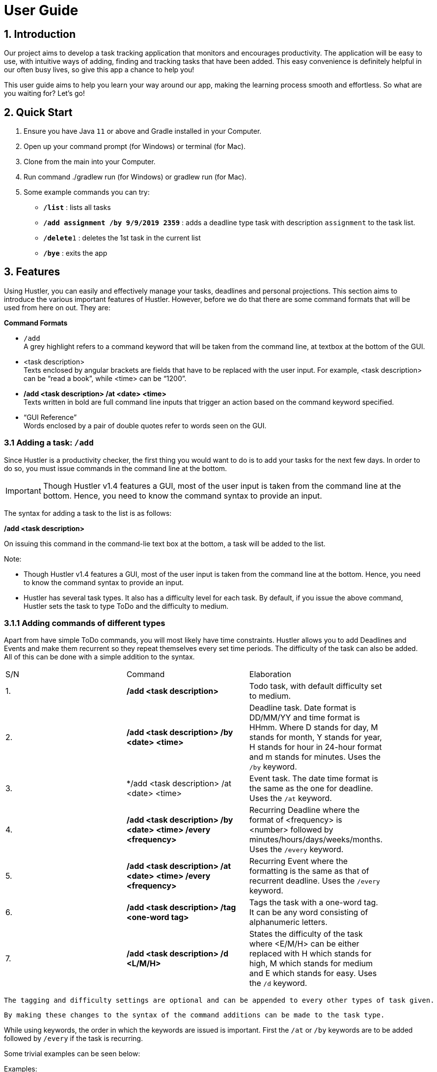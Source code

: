 = User Guide

== 1. Introduction
Our project aims to develop a task tracking application that monitors and encourages productivity. The application will be easy to use, with intuitive ways of adding, finding and tracking tasks that have been added. This easy convenience is definitely helpful in our often busy lives, so give this app a chance to help you!

This user guide aims to help you learn your way around our app, making the learning process smooth and effortless. So what are you waiting for? Let's go!

== 2. Quick Start  

  1. Ensure you have Java `11` or above and Gradle installed in your Computer.
  2. Open up your command prompt (for Windows) or terminal (for Mac). 
  3. Clone from the main into your Computer.
  4. Run command ./gradlew run (for Windows) or gradlew run (for Mac).
  5. Some example commands you can try:

* *`/list`* : lists all tasks
* **`/add assignment /by 9/9/2019 2359`** : adds a deadline type task with description `assignment` to the task list.
* **`/delete`**`1` : deletes the 1st task in the current list
* *`/bye`* : exits the app
 
== 3. Features

Using Hustler, you can easily and effectively manage your tasks, deadlines and personal projections. This section aims to introduce the various important features of Hustler. However, before we do that there are some command formats that will be used from here on out. They are:


*Command Formats*

* `/add` +
  A grey highlight refers to a command keyword that will be taken from the command line, at textbox at the bottom of the GUI.

* <task description> +
  Texts enclosed by angular brackets are fields that have to be replaced with the user input. For example, <task description> can be “read a book”, while <time> can be “1200”.
  
* */add <task description> /at <date> <time>* +
  Texts written in bold are full command line inputs that trigger an action based on the command keyword specified.
  
* “GUI Reference” +
  Words enclosed by a pair of double quotes refer to words seen on the GUI.

=== 3.1 Adding a task: `/add`

Since Hustler is a productivity checker, the first thing you would want to do is to add your tasks for the next few days. In order to do so, you must issue commands in the command line at the bottom.

ifdef::env-github[]
:tip-caption: :bulb:
:note-caption: :information_source:
:important-caption: :heavy_exclamation_mark:
:caution-caption: :fire:
:warning-caption: :warning:
endif::[]

IMPORTANT: Though Hustler v1.4 features a GUI, most of the user input is taken from the command line at the bottom. Hence, you need to know the command syntax to provide an input.


The syntax for adding a task to the list is as follows:

*/add <task description>*

On issuing this command in the command-lie text box at the bottom, a task will be added to the list.

Note:

* Though Hustler v1.4 features a GUI, most of the user input is taken from the command line at the bottom. Hence, you need to know the command syntax to provide an input.

* Hustler has several task types. It also has a difficulty level for each task. By default, if you issue the above command, Hustler sets the task to type ToDo and the difficulty to medium. 

=== 3.1.1	Adding commands of different types

Apart from have simple ToDo commands, you will most likely have time constraints. Hustler allows you to add Deadlines and Events and make them recurrent so they repeat themselves every set time periods. The difficulty of the task can also be added. All of this can be done with a simple addition to the syntax.

// tag::base-alt[]
[width="90"]
|===

| S/N | Command | Elaboration

| 1. | */add <task description>* | Todo task, with default difficulty set to medium.

| 2. | */add <task description> /by <date> <time>* | Deadline task. Date format is DD/MM/YY and time format is HHmm. Where D stands for day, M stands for month, Y stands for year, H stands for hour in 24-hour format and m stands for minutes. Uses the `/by` keyword.

| 3. | */add <task description> /at <date> <time> | Event task. The date time format is the same as the one for deadline. Uses the `/at` keyword.

| 4. | */add <task description> /by <date> <time> /every <frequency>* | Recurring Deadline where the format of <frequency> is <number> followed by minutes/hours/days/weeks/months. Uses the `/every` keyword.

| 5. | */add <task description> /at <date> <time> /every <frequency>* | Recurring Event where the formatting is the same as that of recurrent deadline. Uses the `/every` keyword.

| 6. | */add <task description> /tag <one-word tag>* | Tags the task with a one-word tag. It can be any word consisting of alphanumeric letters.

| 7. | */add <task description> /d <L/M/H>* | States the difficulty of the task where <E/M/H> can be either replaced with H which stands for high, M which stands for medium and E which stands for easy. Uses the `/d` keyword.

|===
// end::base-alt[]

----
The tagging and difficulty settings are optional and can be appended to every other types of task given. 
----

----
By making these changes to the syntax of the command additions can be made to the task type.
----

While using keywords, the order in which the keywords are issued is important. First the `/at` or `/by` keywords are to be added followed by `/every` if the task is recurring. 

Some trivial examples can be seen below:
  
Examples:

*	 */add read book* (ToDo)
*	 */add Homework /by 8/8/2019 2359* (Deadline)
*	 */add Lab report /by 13/8/2019 1700 /every 1 weeks* (Recurring Deadline)
*	 */add Team meeting /at 10/8/2019 1500* (Event)
*  */add Family dinner /at 15/8/2019 1800 /every 2 weeks* (Recurring Event)

=== 3A.2 Deleting a task : `/delete`

Sometimes you might want to delete a task because you no longer have to perform it. In order to do so, a `/delete` command can be issued in the command line. The syntax of the delete keyword is as follows.

*/delete <index>*

1.	Look at the index of the command you want to delete.
2.	Type in the above command.
3.	Press Enter.

The command will disappear from the list and the index gets readjusted. In addition, you can also mass delete tasks. Below are the two additional ways on how to mass delete tasks.

*	*/delete all* clears your task list.
*	*/delete done* deletes all tasks that have been marked as completed.


Deletes the specified task from the task list. +
Format: `/delete INDEX`

****
* Deletes the task at the specified `INDEX`.
* The index refers to the index shown in the displayed task list.
* The index must be a positive integer 1, 2, 3, ...
****

Examples:

 * `/list` +
   `/delete 2` +
   Deletes the 2nd task in the task list.
  
=== 3A.3 4.3	Marking tasks as done

If you ended up completing the task, you might want to mark the task as done. Issue the /done command to do so. The syntax of the command is as follows:

*/done <index>*
  
1.	Look at the index of the command you want to mark.
2.	Type in the above command.
3.	Press Enter.

A confirmation message pops up to confirm the change.

----
Although the task has been marked done, it is not deleted from the list. If you wish for it to disappear then delete the task using the /delete command as stated above.
----
  
=== 3A.3 Finding tasks : `/find`

When dealing with multiple tasks, it is hard to find older ones even if you sort it in a particular way. To find tasks, you can use the /find command:

*/find <keyword>*

The command takes in your input <keyword> which Is present in the task you want to find. Currently, this feature is able to find tagged words, dates, time and words in the task description.

Example:

Suppose it is the date 31/10/2019, and you remember there is an assignment due tomorrow but not sure what. Here are the steps to find out what do you have due tomorrow.

1.	Type /find <date>. For this example, we have to type /find 01/11/2019 as shown and hit the Enter button on your computer.
----
Note that the parser is only able to recognize dates in DD/MM/YYYY format, and inputting /find 1/11/2019 instead will not yield the correct result.
----
2.	The list of things that is due on 1st November 2019 will be shown on the screen.

There are couple of things to take note with the current /find function:
*	It is only able to recognize dates in DD/MM/YYYY format
*	It is only able to recognize time in 24-hour clock HHMM format
*	It will only find exact word-for-word for tags
*	It can find tasks that partly consists of the keyword of the task description (querying for “proj” will yield the same result as above.


Finds tasks whose description contains the given keyword. + 
Format: `/find KEYWORD`

****
* The search is case sensitive. e.g. `Book` will not match `book`
* Only the description is searched.
* Only full words will be matched e.g. `books` will not match `book`
****

Examples:

* `/find book` +  
  Returns any task with the descriptions containing the keyword.

=== 3A.4 Marking a task as done : `/done`

Marks a task in the task list as done. DoAfter tasks can only be marked as done when the task before it has been marked as done. +
Format: `/done INDEX`

****
  * Marks the task as done at the specified `INDEX`
  * The index refers to the index shown in the displayed task list.
****

Examples:

  * `/done 1` +  
  Marks the 1st task in the task list as done.

=== 3A.5 Listing all the tasks : `/list`

Shows a list of all the tasks in the task list. + 
Format: `/list`

=== 3A.6 Snoozing a task : `/snooze`

Provides a way to easily snooze/postpone/reschedule a task. +
Format: `/snooze INDEX` +
        `NUMBER minutes/hours/days/weeks/months` OR `dd/mm/yyyy hhmm`
        
****
* Snoozes the task as done at the specified `INDEX`
* The index refers to the index shown in the displayed task list.
* `NUMBER` refers to the quantity of the `minutes/hours/days/weeks/months`
* `dd/mm/yyyy hhmm` is the day/month/year and time(24hrs) of the task e.g. `9/9/2019 1200`
****

Examples:

  * `/snooze 1` +  
    `1 weeks` +
    Snoozes the 1st task in the task list by 1 week.
    
  * `/snooze 2` +
    `9/9/2019 1200` +
    Reschedules the 2nd task in the task list to the input date (9/9/2019 1200).
  
=== 3A.7 Reminders : `/remind`

Reminds the user a task is overdue or when there is only one day or 30 mins left for tasks/events. +
Format: `/remind`

=== 3A.8 Viewing my Schedule : `/show`

Prints the schedule for a user defined date. +
Format: `/show DATE`

****
* Shows the tasks in the schedule for the specified `DATE`
* The `DATE` should be in dd/MM/yyyy format.
****

Examples:

****
* `/show 30/10/2019` +
   Shows all task scheduled for 30/10/2019.
****

=== 3A.9 Exiting the program : `/bye`

Exits the program. +
Format: `/bye`

=== 3A.10 Saving the data

Save the tasks in the hard disk automatically whenever the task list changes.
There is no need to save manually.

=== 3B. Future Features to Implement +
These are the features that are discussed to bw implemented in the coming future. Note that these
are just tentative and subject to changes

=== 3B.1 Mode Select : `[directional] buttons`

Changes the mode such as 'main', 'stopwatch', 'spend points' such that each mode takes in specified
command line prompts.

=== 3B.2 Points System +
Contains functions to purchase items off the 'point shop'

****
* Every completed tasks on time or countdown timer that runs it's full course will have points added
into the user's database
* These points  can be used to purchase comestic value of the application.
****

Examples:
****
* `/buy hat 3` +
User will purchase index 3 (1 index) of the hat off the shop.
****

=== 3B.3 Hero System +
Contains functions related to the user's hero.

****
* Hero will be a personalized avatar that the user can customize based off their producitivity
* The longer they play, the more personalized and "stronger" the hero can look.
****

Examples:
****
* `/play run` +
User's hero run animation will be played on the screen.
****


=== 3B.4 Timer : `/timer` +

Hustlers main feature in boosting productivity is in its task completion mode which can be summarized under the /timer command.

----
Note that you can also manually complete task by typing /done <index> as shown above. However, we encourage you to use the recommended schedule with the timer integrated in order to complete the tasks.
----

====3B.4.1 Using the /timer command

After collecting all the tasks, you have added, you can use Hustler to help you finish tasks. To begin, tell Hustler the number of hours you have available to work. This can be done with the help of the /timer command. The syntax of the command is as follows:

====3B.4.2 Recommended schedule

After supplying the amount of time available to work on tasks using the /timer command, a recommended schedule pops up which is a list of incomplete tasks that Hustler recommends you work on. Hustler keeps track of the amount of time remaining for a task, the amount of time you have spent on the task and the difficulty of the task to make recommendations. You can edit this schedule to your liking before sitting down and setting yourself up for work. In order to explain the next few commands the following list of tasks in the “Tasks” section will be considered as shown.

=====3B.4.2.1 Adding tasks to the schedule using the /addFromList command

The recommended schedule that pops up after using the /timer command sometimes might not be to your liking. Sometimes you might feel like working on more tasks. As such, you can add tasks from the “Tasks” section to the schedule using the /addFromList command. The syntax of the /addFromList command is as follows:

*/addFromList <index in “Task” section>*

The task that you referred to from the “Task” section pops up in the schedule and the time allotted to each task is updated.
For example, on running the command:

*/timer 5 0 0*

Hustler is specified that you have 5 hours available for work and the following recommended schedule is shown on the list of tasks specified.

=====3B.4.2.2 Removing tasks from the schedule using the /remove command

In case you do not feel like working on a task, you can remove it from the recommended schedule. In order to do so the /remove command can be run using the following syntax:

*/remove <index>*

The task at the supplied index will be removed and the updated schedule will be shown.
For example:

If you want to remove task at index 4 from Figure 3, the following command can be run:

*/remove 4*

As a result, “create notes for 2101” will be removed from this schedule can be seen below

=====3B.4.2.3	Update the time allotted to a command using the /update command

You might be in a situation in which you need to change the amount of time that has been allotted to a task. In order to do so, the /update command is used. The syntax of the update command is as follows:

*/update <index> <duration H:M:S>*

On running this command the time allotted to task at index specified is changed to a duration in the format <hours:minutes:seconds>. 
For example:

In order to change the time allotted to 3 in Figure 4 from 1 hour 40 minutes to 1 hour the following command can be run.

*/update 3 1:0:0*



Starts a exitable countdown that can be paused and resumed. Upon starting a new timer, HUSTLER recommends some tasks for doing depending on the amount of time set. +
Format: `/timer HH MM SS`

****
* User earns points based off how long the countdown was given.
****

Examples:

****
* `/timer 01 30 45` +
   Start a countdown for 1 hour, 30 minutes and 45 seconds.
   
* `/pausetimer` +
   Pauses a running timer. This command is invalid and does nothing if there are no timers currently running.
   
* `/resumetimer` +
   Resumes a timer that has been paused. This command is invalid if there are no timers currently paused.
   
* `/stoptimer` +
   Prematurely stops a running timer, resetting it. This command is invalid if there are no timers currently running.

****

=== 3B.5 Sort : `/sort` +

There are 3 ways in which tasks can be sorted, in the normal order based on the time it was added, chronological order based on time and a prioritize order that prioritizes tasks based on the amount of time available with respect to the current time and the difficulty of the task.

*	`/normal` sorts the tasks based on when the user input the tasks.
*	`/chronological` sorts the tasks based on the date and time of the tasks.
*	`/prioritize` sorts the tasks based on amount of time available and difficulty.


Examples:

Let’s say you want to focus on the most upcoming tasks and want to know which tasks are nearest to the current date. Instead of having to scroll and view each task in the task list to determine which is the earliest task, you can easily view the tasks in chronological order by the /sort command you have entered.

To sort:
1.	Type /sort datetime into the command box and press the Enter button on your keyboard to execute it.
2.	The result box will display the message “Task list has been successfully sorted!”.
3.	The newly sorted task list will be displayed on the screen. You can now view the tasks in chronological order.

=== 3B.6 Achievements : `/achievement` +

Brings up the achievement page that shows the user the lists of achievements that have been unlocked and unlocked as well as the total number of points the user has accumalated.

****
* Points can be earned from completing tasks, adding tasks and logging into Hustler on consecutive days.
****

=== 3B.6 Avatar : `/avatar` +

This command shows the user all information related to his/ her avatar, from level and experience to stats. Additionally, this command also shows the weapon and armor equipped, if any.

Other avatar related commands:

****
* `/avatar` : show avatar stats
* `/setname NAME` : changes the avatar name
* `/buy INDEX` : purchase items
* `/inventory` : shows what you own
* `/equip INDEX` : equips the item in the inventory
****

== 4. FAQ

*Q*: Where do I install Java 11 from? +  
*A*: Java 11 can be downloaded from the Oracle website. https://www.oracle.com/technetwork/java/javase/downloads/index.html

== 5. Command Summary

* *Add*: `/add DESCRIPTION` `/add DESCRIPTION /by dd/mmm/yyyy hhmm` `/add DESCRIPTION /at dd/mm/yyyy hhmm` +
  e.g. `/add read book` `/add homework /by 8/8/2019 2359` `/add team meeting /at 20/8/2019 1500`
* *Delete*: `/delete INDEX`  +  
  e.g. `/delete 3`
* *Find*: `/find KEYWORD` +
  e.g. `/find book`
* *Done*: `/done INDEX` +
  e.g. `/done 2`
* *List*: `/list`
* *Snooze*: `/snooze INDEX DATE TIME` or `/snooze INDEX INTEGER UNITS`+
  e.g. `/snooze 3 22/01/2020 1900` or `/snooze 3 4 days`
* *Remind*: `/remind`
* *Show*: `/show`
* *Sort*: `/sort SORTTYPE` +
  e.g. `/sort priority` `/sort normal` `/sort datetime`
* *Achievements*: `/achievements`
* *Avatar*: `/avatar`
* *Bye*: `/bye`
